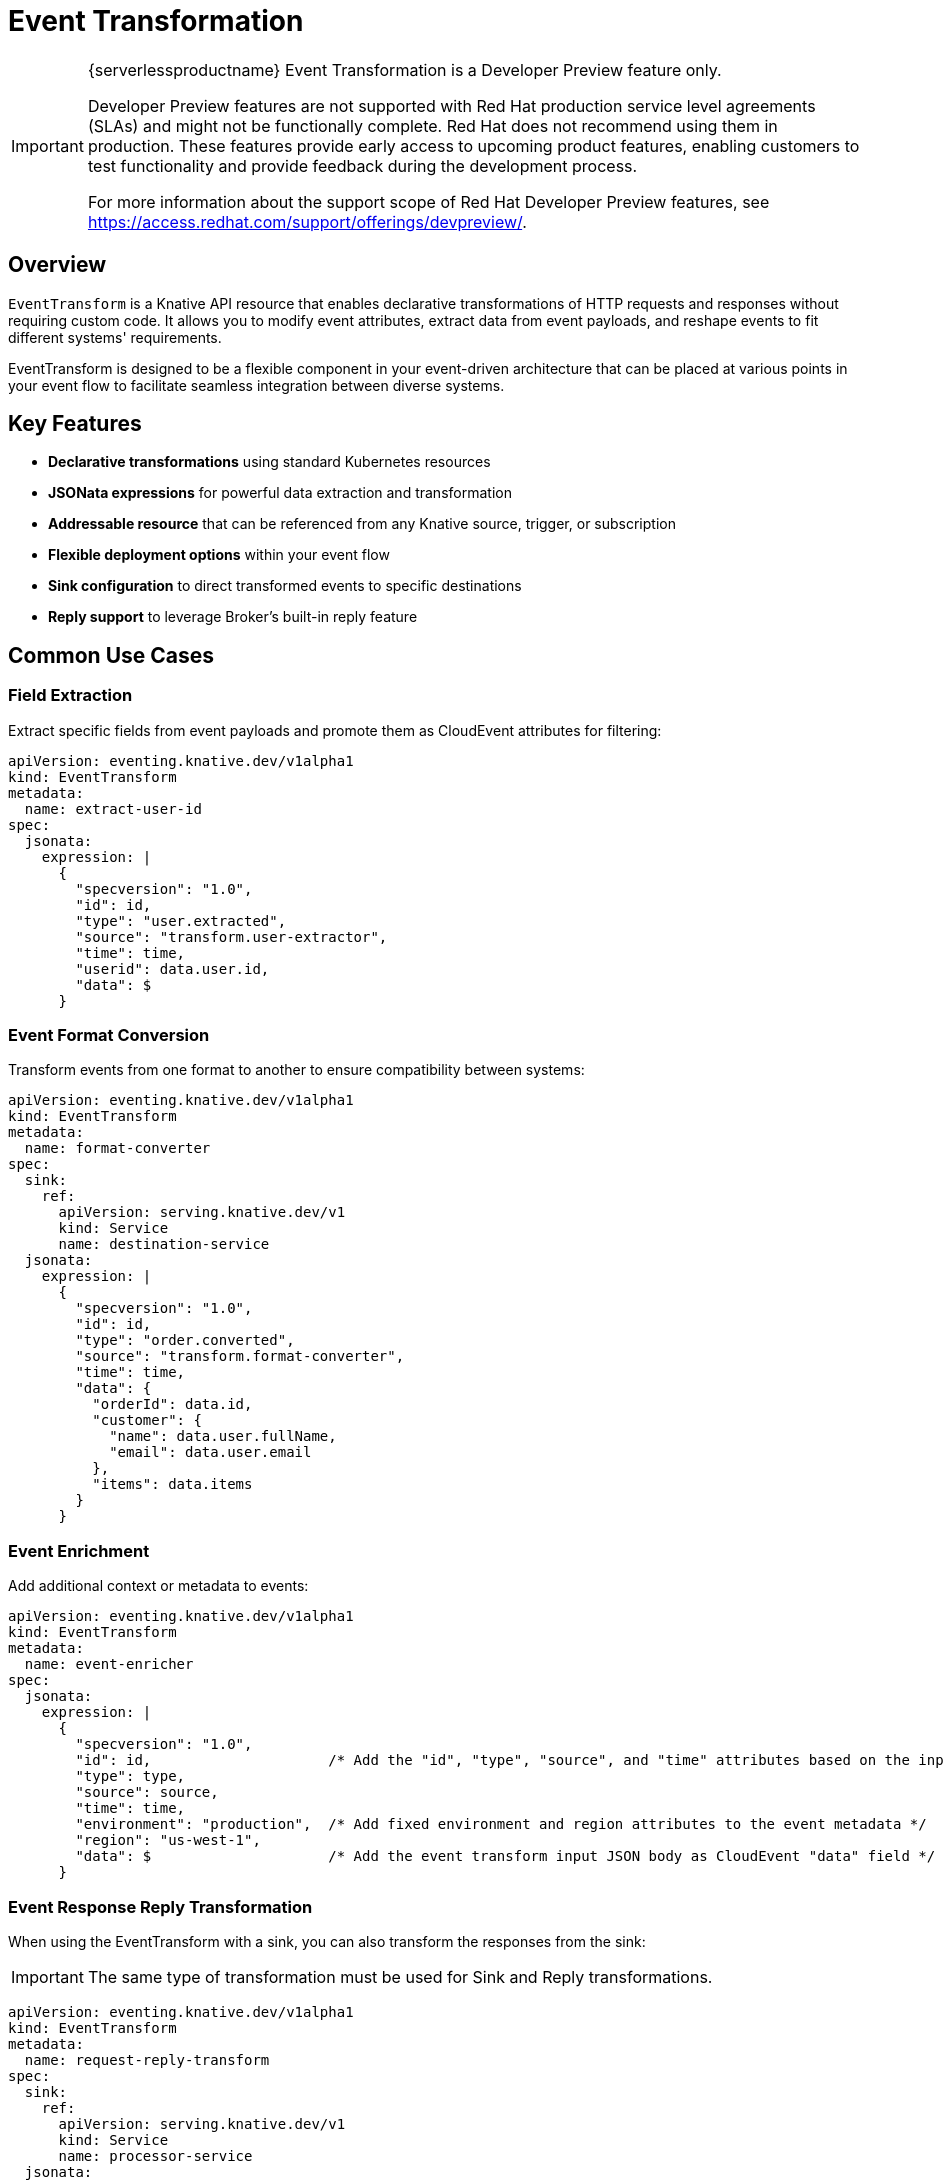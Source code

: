 = Event Transformation
:compat-mode!:
// Metadata:
:description: Event Transformation in {serverlessproductname}

[IMPORTANT]
====
{serverlessproductname} Event Transformation is a Developer Preview feature only.

Developer Preview features are not supported with Red Hat production service level agreements (SLAs) and might not be functionally complete.
Red Hat does not recommend using them in production.
These features provide early access to upcoming product features, enabling customers to test functionality and provide feedback during the development process.

For more information about the support scope of Red Hat Developer Preview features, see https://access.redhat.com/support/offerings/devpreview/.
====

== Overview

`EventTransform` is a Knative API resource that enables declarative transformations of HTTP requests and responses
without requiring custom code. It allows you to modify event attributes, extract data from event payloads, and reshape
events to fit different systems' requirements.

EventTransform is designed to be a flexible component in your event-driven architecture that can be placed at various
points in your event flow to facilitate seamless integration between diverse systems.

== Key Features

* *Declarative transformations* using standard Kubernetes resources
* *JSONata expressions* for powerful data extraction and transformation
* *Addressable resource* that can be referenced from any Knative source, trigger, or subscription
* *Flexible deployment options* within your event flow
* *Sink configuration* to direct transformed events to specific destinations
* *Reply support* to leverage Broker's built-in reply feature

== Common Use Cases

=== Field Extraction

Extract specific fields from event payloads and promote them as CloudEvent attributes for filtering:

[source,yaml]
----
apiVersion: eventing.knative.dev/v1alpha1
kind: EventTransform
metadata:
  name: extract-user-id
spec:
  jsonata:
    expression: |
      {
        "specversion": "1.0",
        "id": id,
        "type": "user.extracted",
        "source": "transform.user-extractor",
        "time": time,
        "userid": data.user.id,
        "data": $
      }
----

=== Event Format Conversion

Transform events from one format to another to ensure compatibility between systems:

[source,yaml]
----
apiVersion: eventing.knative.dev/v1alpha1
kind: EventTransform
metadata:
  name: format-converter
spec:
  sink:
    ref:
      apiVersion: serving.knative.dev/v1
      kind: Service
      name: destination-service
  jsonata:
    expression: |
      {
        "specversion": "1.0",
        "id": id,
        "type": "order.converted",
        "source": "transform.format-converter",
        "time": time,
        "data": {
          "orderId": data.id,
          "customer": {
            "name": data.user.fullName,
            "email": data.user.email
          },
          "items": data.items
        }
      }
----

=== Event Enrichment

Add additional context or metadata to events:

[source,yaml]
----
apiVersion: eventing.knative.dev/v1alpha1
kind: EventTransform
metadata:
  name: event-enricher
spec:
  jsonata:
    expression: |
      {
        "specversion": "1.0",
        "id": id,                     /* Add the "id", "type", "source", and "time" attributes based on the input JSON object fields */
        "type": type,
        "source": source,
        "time": time,                 
        "environment": "production",  /* Add fixed environment and region attributes to the event metadata */
        "region": "us-west-1",        
        "data": $                     /* Add the event transform input JSON body as CloudEvent "data" field */
      }
----

=== Event Response Reply Transformation

When using the EventTransform with a sink, you can also transform the responses from the sink:

[IMPORTANT]
====
The same type of transformation must be used for Sink and Reply transformations.
====

[source,yaml]
----
apiVersion: eventing.knative.dev/v1alpha1
kind: EventTransform
metadata:
  name: request-reply-transform
spec:
  sink:
    ref:
      apiVersion: serving.knative.dev/v1
      kind: Service
      name: processor-service
  jsonata:
    expression: |
      # Request transformation
      {
        "specversion": "1.0",
        "id": id,
        "type": "request.transformed",
        "source": source,
        "time": time,
        "data": data
      }
  reply:
    jsonata:
      expression: |
        # Reply transformation
        {
          "specversion": "1.0",
          "id": id,
          "type": "reply.transformed",
          "source": "transform.reply-processor",
          "time": time,
          "data": data
        }
----

== Deployment Patterns

EventTransform can be used in different positions within your event flow:

=== Source → EventTransform → Broker

Transform events before they reach the Broker:

[source,yaml]
----
apiVersion: sources.knative.dev/v1
kind: ApiServerSource
metadata:
  name: k8s-events
spec:
  serviceAccountName: event-watcher
  resources:
    - apiVersion: v1
      kind: Event
  sink:
    ref:
      apiVersion: eventing.knative.dev/v1alpha1
      kind: EventTransform
      name: event-transformer
---
apiVersion: eventing.knative.dev/v1alpha1
kind: EventTransform
metadata:
  name: event-transformer
spec:
  sink:
    ref:
      apiVersion: eventing.knative.dev/v1
      kind: Broker
      name: default
  jsonata:
    expression: |
      # transformation expression
----

=== Broker → Trigger → EventTransform → Service or Sink

Transform events after they're filtered by a Trigger:

[source,yaml]
----
apiVersion: eventing.knative.dev/v1
kind: Trigger
metadata:
  name: transform-trigger
spec:
  broker: default
  filter:
    attributes:
      type: original.event.type
  subscriber:
    ref:
      apiVersion: eventing.knative.dev/v1alpha1
      kind: EventTransform
      name: event-transformer
---
apiVersion: eventing.knative.dev/v1alpha1
kind: EventTransform
metadata:
  name: event-transformer
spec:
  sink:
    ref:
      apiVersion: serving.knative.dev/v1
      kind: Service
      name: destination-service
  jsonata:
    expression: |
      # transformation expression
----

=== Using Broker Reply Feature

Transform events and republish them back to the Broker:

[IMPORTANT]
====
Preventing infinite event loops: When using the reply feature with a Broker, you must ensure that your transformed
events don't trigger the same Trigger that sent them to the EventTransform in the first place.
====

[source,yaml]
----
apiVersion: eventing.knative.dev/v1
kind: Trigger
metadata:
  name: transform-trigger
spec:
  broker: default
  filter:
    attributes:
      type: original.event.type
  subscriber:
    ref:
      apiVersion: eventing.knative.dev/v1alpha1
      kind: EventTransform
      name: event-transformer
---
apiVersion: eventing.knative.dev/v1alpha1
kind: EventTransform
metadata:
  name: event-transformer
spec:
  # No sink specified - will use reply feature
  jsonata:
    expression: |
      {
        "specversion": "1.0",
        "id": id,
        "time": time,
        "type": "transformed.event.type",
        "source": "transform.event-transformer",
        "data": $
      }
----

== Next Steps

* xref:./jsonata.adoc[JSONata Transformations] - Learn about using JSONata expressions for event transformations
